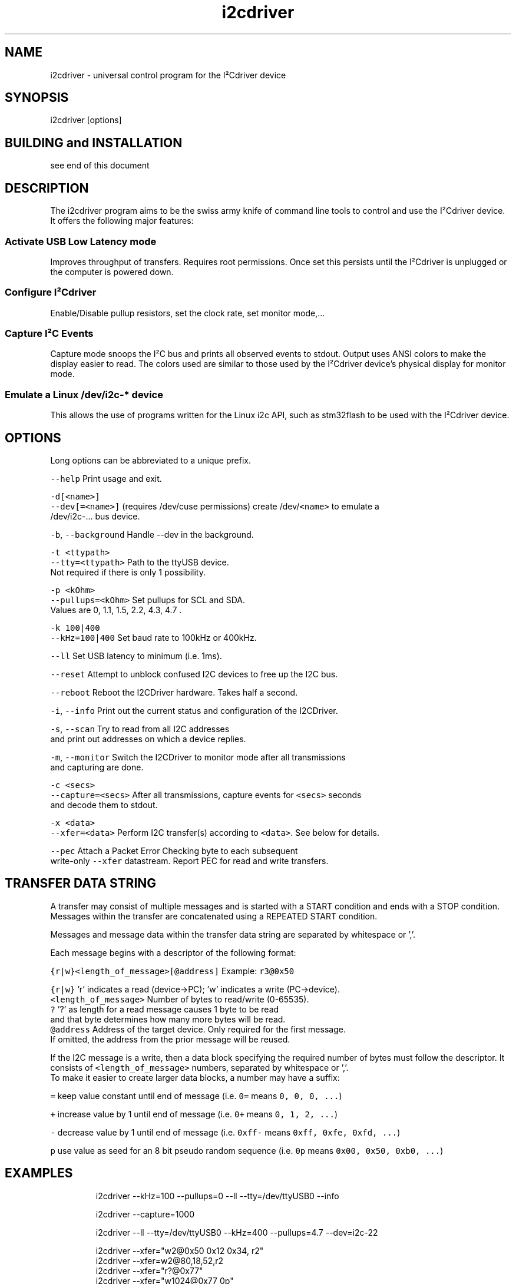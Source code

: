 .TH i2cdriver 1 "Feb 2022" i2cdriver "User Manual"

.SH NAME
.PP
i2cdriver \- universal control program for the I²Cdriver device


.SH SYNOPSIS
.PP
i2cdriver [options]


.SH BUILDING and INSTALLATION
.PP
see end of this document


.SH DESCRIPTION
.PP
The i2cdriver program aims to be the swiss army knife of command line tools to control
and use the I²Cdriver device. It offers the following major features:

.SS Activate USB Low Latency mode
.PP
Improves throughput of transfers. Requires root permissions. Once set this persists until
the I²Cdriver is unplugged or the computer is powered down.

.SS Configure I²Cdriver
.PP
Enable/Disable pullup resistors, set the clock rate, set monitor mode,...

.SS Capture I²C Events
.PP
Capture mode snoops the I²C bus and prints all observed events to stdout.
Output uses ANSI colors to make the display easier to read. The colors used are
similar to those used by the I²Cdriver device's physical display for monitor mode.

.SS Emulate a Linux /dev/i2c\-* device
.PP
This allows the use of programs written for the Linux i2c API, such as stm32flash to
be used with the I²Cdriver device.


.SH OPTIONS
.PP
Long options can be abbreviated to a unique prefix.

.PP
\fB\fC\-\-help\fR                Print usage and exit.

.PP
\fB\fC\-d[<name>]\fR
.br
\fB\fC\-\-dev[=<name>]\fR       (requires /dev/cuse permissions) create /dev/\fB\fC<name>\fR to emulate a
                     /dev/i2c\-...  bus device.

.PP
\fB\fC\-b\fR, \fB\fC\-\-background\fR      Handle \-\-dev in the background.

.PP
\fB\fC\-t <ttypath>\fR
.br
\fB\fC\-\-tty=<ttypath>\fR      Path to the ttyUSB device.
                     Not required if there is only 1 possibility.

.PP
\fB\fC\-p <kOhm>\fR
.br
\fB\fC\-\-pullups=<kOhm>\fR     Set pullups for SCL and SDA.
                     Values are 0, 1.1, 1.5, 2.2, 4.3, 4.7 .

.PP
\fB\fC\-k 100|400\fR
.br
\fB\fC\-\-kHz=100|400\fR        Set baud rate to 100kHz or 400kHz.

.PP
\fB\fC\-\-ll\fR                 Set USB latency to minimum (i.e. 1ms).

.PP
\fB\fC\-\-reset\fR              Attempt to unblock confused I2C devices to free up the I2C bus.

.PP
\fB\fC\-\-reboot\fR             Reboot the I2CDriver hardware. Takes half a second.

.PP
\fB\fC\-i\fR, \fB\fC\-\-info\fR           Print out the current status and configuration of the I2CDriver.

.PP
\fB\fC\-s\fR, \fB\fC\-\-scan\fR           Try to read from all I2C addresses
                     and print out addresses on which a device replies.

.PP
\fB\fC\-m\fR, \fB\fC\-\-monitor\fR        Switch the I2CDriver to monitor mode after all transmissions
                     and capturing are done.

.PP
\fB\fC\-c <secs>\fR
.br
\fB\fC\-\-capture=<secs>\fR     After all transmissions, capture events for \fB\fC<secs>\fR seconds
                     and decode them to stdout.

.PP
\fB\fC\-x <data>\fR
.br
\fB\fC\-\-xfer=<data>\fR    Perform I2C transfer(s) according to \fB\fC<data>\fR\&. See below for details.

.PP
\fB\fC\-\-pec\fR                Attach a Packet Error Checking byte to each subsequent
                     write\-only \fB\fC\-\-xfer\fR datastream. Report PEC for read and write transfers.


.SH TRANSFER DATA STRING
.PP
A transfer may consist of multiple messages and is started with a START condition and ends with a STOP condition. Messages within the transfer are concatenated using a REPEATED START condition.

.PP
Messages and message data within the transfer data string are separated by whitespace or ','.

.PP
Each message begins with a descriptor of the following format:

.PP
\fB\fC{r|w}<length\_of\_message>[@address]\fR   Example: \fB\fCr3@0x50\fR

.PP
\fB\fC{r|w}\fR               'r' indicates a read (device\->PC); 'w' indicates a write (PC\->device).
.br
\fB\fC<length\_of\_message>\fR  Number of bytes to read/write (0\-65535).
.br
  \fB\fC?\fR                 '?' as length for a read message causes 1 byte to be read
.br
                     and that byte determines how many more bytes will be read.
.br
\fB\fC@address\fR             Address of the target device. Only required for the first message.
                     If omitted, the address from the prior message will be reused.

.PP
If the I2C message is a write, then a data block specifying the required number of bytes must follow the descriptor. It consists of \fB\fC<length\_of\_message>\fR numbers, separated by
whitespace or ','.
.br
To make it easier to create larger data blocks, a number may have a suffix:

.PP
\fB\fC=\fR      keep value constant until end of message (i.e. \fB\fC0=\fR means \fB\fC0, 0, 0, ...\fR)

.PP
\fB\fC+\fR      increase value by 1 until end of message (i.e. \fB\fC0+\fR means \fB\fC0, 1, 2, ...\fR)

.PP
\fB\fC\-\fR      decrease value by 1 until end of message (i.e. \fB\fC0xff\-\fR means \fB\fC0xff, 0xfe, 0xfd, ...\fR)

.PP
\fB\fCp\fR      use value as seed for an 8 bit pseudo random sequence
(i.e. \fB\fC0p\fR means \fB\fC0x00, 0x50, 0xb0, ...\fR)


.SH EXAMPLES
.PP
.RS

.nf
i2cdriver \-\-kHz=100 \-\-pullups=0 \-\-ll \-\-tty=/dev/ttyUSB0 \-\-info

i2cdriver \-\-capture=1000

i2cdriver \-\-ll \-\-tty=/dev/ttyUSB0 \-\-kHz=400 \-\-pullups=4.7 \-\-dev=i2c\-22

i2cdriver \-\-xfer="w2@0x50 0x12 0x34, r2"
i2cdriver \-\-xfer=w2@80,18,52,r2
i2cdriver \-\-xfer="r?@0x77"
i2cdriver \-\-xfer="w1024@0x77 0p"

.fi
.RE


.SH BUILDING AND INSTALLATION
.SS Requirements
.PP
On Debian/Ubuntu\-based systems to build the main program

.PP
\fB\fCapt install build\-essential libfuse3\-dev\fR

.PP
To build the manpage (optional)

.PP
\fB\fCapt install go\-md2man\fR

.SS Building
.PP
\fB\fCcd i2cdriver/c\fR
.br
\fB\fCmake \-f linux/Makefile\fR

.SS Installing
.PP
To install under \fB\fC/usr/local\fR:

.PP
\fB\fCmake \-f linux/Makefile install\fR

.PP
To install under \fB\fC/usr\fR:

.PP
\fB\fCmake \-f linux/Makefile DESTDIR=/usr install\fR

.SS Example udev rule
.PP
If the device created by \fB\fC\-\-dev\fR is supposed to be used by an unprivileged user, it is
useful to create a udev rule like the following which makes the device \fB\fCi2c\-22\fR available to user \fB\fCdoofus\fR and group \fB\fCdoofus\fR automatically whenever it is created.
That way you do not manually have to adjust ownership and/or permissions whenever you
use the \fB\fC\-\-dev\fR option.

.PP
.RS

.nf
SUBSYSTEM=="cuse", KERNEL=="i2c\-22", OWNER="doofus", GROUP="doofus", MODE="0660"

.fi
.RE

.PP
Note that this does not change the permissions of the \fB\fC/dev/cuse\fR device, access to which is required to use the \fB\fC\-\-dev\fR option.


.SH BUGS
.PP
At the time of this writing, output from \-\-capture does not show all START conditions as
"S" symbol. This is a bug in the i2cdriver device firmware that causes it to not report
the START condition sometimes.


.SH SEE ALSO
.PP
i2ctransfer(8),i2cdetect(8),i2cdump(8),i2cget(8),i2cset(8)
